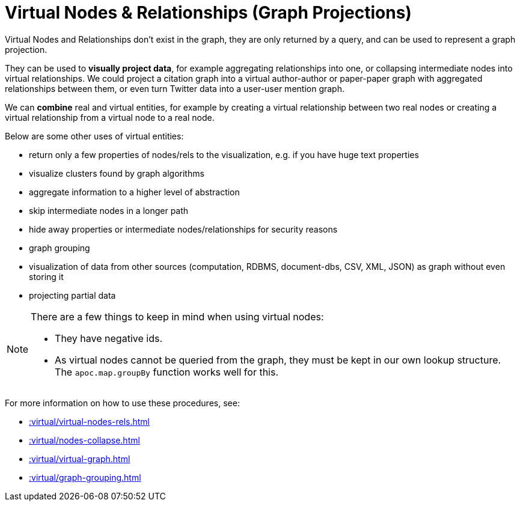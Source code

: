 [[virtual]]
= Virtual Nodes & Relationships (Graph Projections)
:description: This chapter describes virtual node and relationship procedures in the APOC library.



Virtual Nodes and Relationships don't exist in the graph, they are only returned by a query, and can be used to represent a graph projection.

They can be used to **visually project data**, for example aggregating relationships into one, or collapsing intermediate nodes into virtual relationships.
We could project a citation graph into a virtual author-author or paper-paper graph with aggregated relationships between them, or even turn Twitter data into a user-user mention graph.

We can **combine** real and virtual entities, for example by creating a virtual relationship between two real nodes or creating a virtual relationship from a virtual node to a real node.

Below are some other uses of virtual entities:

- return only a few properties of nodes/rels to the visualization, e.g. if you have huge text properties
- visualize clusters found by graph algorithms
- aggregate information to a higher level of abstraction
- skip intermediate nodes in a longer path
- hide away properties or intermediate nodes/relationships for security reasons
- graph grouping
- visualization of data from other sources (computation, RDBMS, document-dbs, CSV, XML, JSON) as graph without even storing it
- projecting partial data


[NOTE]
====
There are a few things to keep in mind when using virtual nodes:

* They have negative ids.
* As virtual nodes cannot be queried from the graph, they must be kept in our own lookup structure.
The `apoc.map.groupBy` function works well for this.
====

For more information on how to use these procedures, see:

* xref::virtual/virtual-nodes-rels.adoc[]
* xref::virtual/nodes-collapse.adoc[]
* xref::virtual/virtual-graph.adoc[]
* xref::virtual/graph-grouping.adoc[]
